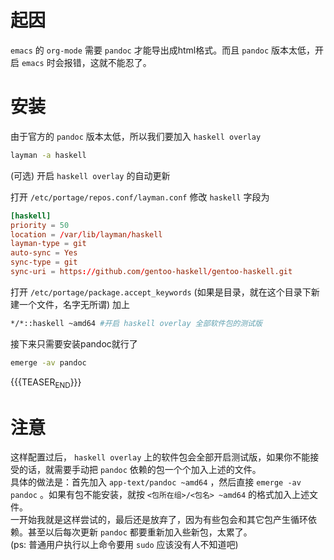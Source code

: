 #+BEGIN_COMMENT
.. title: gentoo上安装最新版的pandoc
.. slug: gentoo-install-pandoc
.. date: 2018-11-09 20:40:42 UTC+08:00
.. tags: 
.. category: 
.. link: 
.. description: 
.. type: text
.. author: lampze

#+END_COMMENT

#+OPTIONS: \n:t

* 起因
=emacs= 的 =org-mode= 需要 =pandoc= 才能导出成html格式。而且 =pandoc= 版本太低，开启 =emacs= 时会报错，这就不能忍了。
* 安装
**** 由于官方的 =pandoc= 版本太低，所以我们要加入 =haskell overlay=
#+BEGIN_SRC sh
layman -a haskell
#+END_SRC
**** (可选) 开启 =haskell overlay= 的自动更新
打开 =/etc/portage/repos.conf/layman.conf= 修改 =haskell= 字段为
#+BEGIN_SRC conf
[haskell]
priority = 50
location = /var/lib/layman/haskell
layman-type = git
auto-sync = Yes
sync-type = git
sync-uri = https://github.com/gentoo-haskell/gentoo-haskell.git
#+END_SRC

**** 打开 =/etc/portage/package.accept_keywords= (如果是目录，就在这个目录下新建一个文件，名字无所谓) 加上
#+BEGIN_SRC sh
*/*::haskell ~amd64 #开启 haskell overlay 全部软件包的测试版
#+END_SRC

**** 接下来只需要安装pandoc就行了
#+BEGIN_SRC sh
emerge -av pandoc
#+END_SRC
{{{TEASER_END}}}

* 注意
这样配置过后， =haskell overlay= 上的软件包会全部开启测试版，如果你不能接受的话，就需要手动把 =pandoc= 依赖的包一个个加入上述的文件。
具体的做法是：首先加入 =app-text/pandoc ~amd64= ，然后直接 =emerge -av pandoc= 。如果有包不能安装，就按 =<包所在组>/<包名> ~amd64= 的格式加入上述文件。
一开始我就是这样尝试的，最后还是放弃了，因为有些包会和其它包产生循环依赖。甚至以后每次更新 =pandoc= 都要重新加入些新包，太累了。
(ps: 普通用户执行以上命令要用 =sudo= 应该没有人不知道吧)
